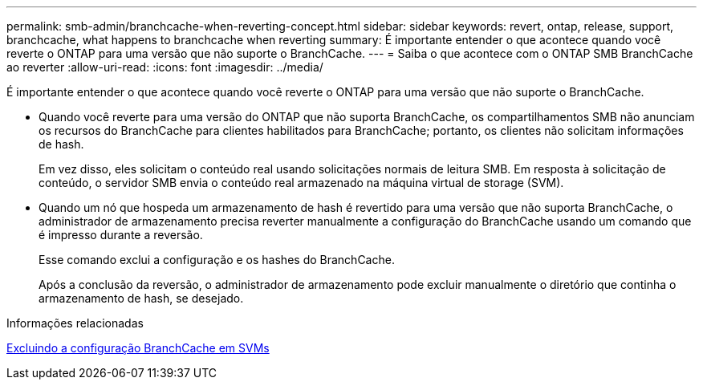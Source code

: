 ---
permalink: smb-admin/branchcache-when-reverting-concept.html 
sidebar: sidebar 
keywords: revert, ontap, release, support, branchcache, what happens to branchcache when reverting 
summary: É importante entender o que acontece quando você reverte o ONTAP para uma versão que não suporte o BranchCache. 
---
= Saiba o que acontece com o ONTAP SMB BranchCache ao reverter
:allow-uri-read: 
:icons: font
:imagesdir: ../media/


[role="lead"]
É importante entender o que acontece quando você reverte o ONTAP para uma versão que não suporte o BranchCache.

* Quando você reverte para uma versão do ONTAP que não suporta BranchCache, os compartilhamentos SMB não anunciam os recursos do BranchCache para clientes habilitados para BranchCache; portanto, os clientes não solicitam informações de hash.
+
Em vez disso, eles solicitam o conteúdo real usando solicitações normais de leitura SMB. Em resposta à solicitação de conteúdo, o servidor SMB envia o conteúdo real armazenado na máquina virtual de storage (SVM).

* Quando um nó que hospeda um armazenamento de hash é revertido para uma versão que não suporta BranchCache, o administrador de armazenamento precisa reverter manualmente a configuração do BranchCache usando um comando que é impresso durante a reversão.
+
Esse comando exclui a configuração e os hashes do BranchCache.

+
Após a conclusão da reversão, o administrador de armazenamento pode excluir manualmente o diretório que continha o armazenamento de hash, se desejado.



.Informações relacionadas
xref:delete-branchcache-config-task.html[Excluindo a configuração BranchCache em SVMs]
